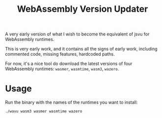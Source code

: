 #+title: WebAssembly Version Updater

A very early version of what I wish to become the equivalent of jsvu for WebAssembly runtimes.

This is very early work, and it contains all the signs of early work, including commented code, missing features, hardcoded paths.

For now, it's a nice tool do download the latest versions of four WebAssembly runtimes: =wasmer=, =wasmtime=, =wasm3=, =wazero=.

* Usage

Run the binary with the names of the runtimes you want to install:

#+begin_src bash
./wavu wasm3 wasmer wasmtime wazero
#+end_src